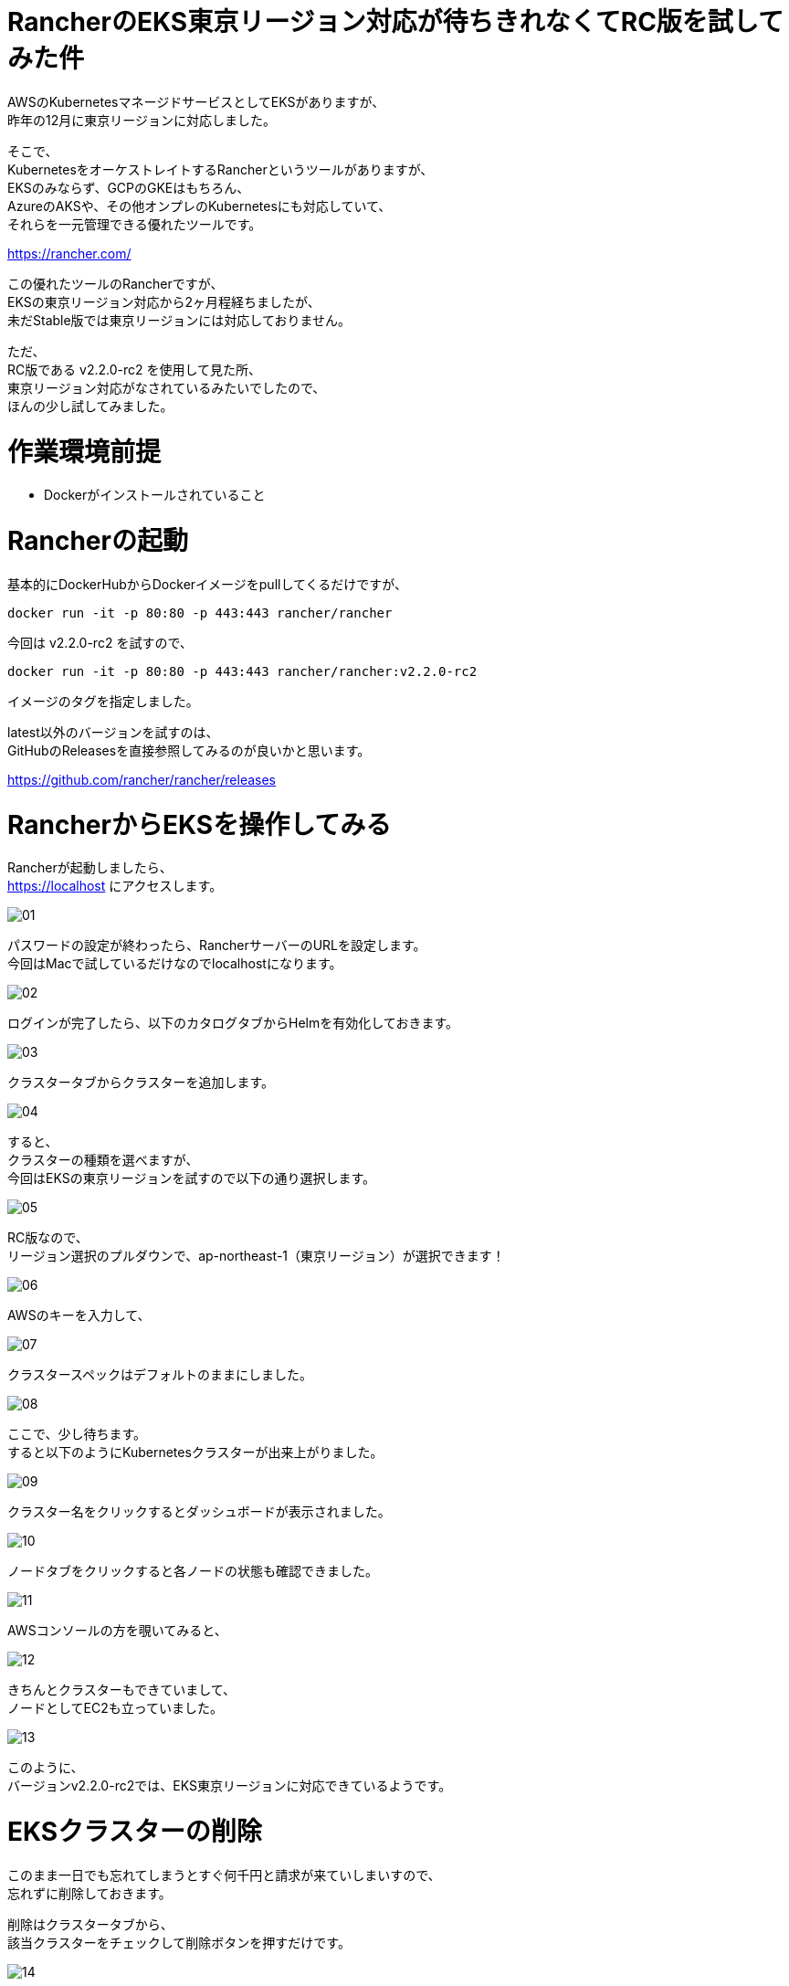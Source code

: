 # RancherのEKS東京リージョン対応が待ちきれなくてRC版を試してみた件
:hp-tags: Rancher, EKS, Shirota
:published_at: 2019-02-27

AWSのKubernetesマネージドサービスとしてEKSがありますが、 +
昨年の12月に東京リージョンに対応しました。

そこで、 +
KubernetesをオーケストレイトするRancherというツールがありますが、 +
EKSのみならず、GCPのGKEはもちろん、 +
AzureのAKSや、その他オンプレのKubernetesにも対応していて、 +
それらを一元管理できる優れたツールです。

https://rancher.com/

この優れたツールのRancherですが、 +
EKSの東京リージョン対応から2ヶ月程経ちましたが、 +
未だStable版では東京リージョンには対応しておりません。

ただ、 +
RC版である v2.2.0-rc2 を使用して見た所、 +
東京リージョン対応がなされているみたいでしたので、 +
ほんの少し試してみました。

# 作業環境前提
* Dockerがインストールされていること

# Rancherの起動

基本的にDockerHubからDockerイメージをpullしてくるだけですが、

```
docker run -it -p 80:80 -p 443:443 rancher/rancher
```

今回は v2.2.0-rc2 を試すので、

```
docker run -it -p 80:80 -p 443:443 rancher/rancher:v2.2.0-rc2
```

イメージのタグを指定しました。

latest以外のバージョンを試すのは、 +
GitHubのReleasesを直接参照してみるのが良いかと思います。

https://github.com/rancher/rancher/releases

# RancherからEKSを操作してみる

Rancherが起動しましたら、 +
https://localhost にアクセスします。

image:/images/shirota/20190227/01.png[]

パスワードの設定が終わったら、RancherサーバーのURLを設定します。 +
今回はMacで試しているだけなのでlocalhostになります。

image:/images/shirota/20190227/02.png[]

ログインが完了したら、以下のカタログタブからHelmを有効化しておきます。

image:/images/shirota/20190227/03.png[]

クラスタータブからクラスターを追加します。

image:/images/shirota/20190227/04.png[]

すると、 +
クラスターの種類を選べますが、 +
今回はEKSの東京リージョンを試すので以下の通り選択します。

image:/images/shirota/20190227/05.png[]

RC版なので、 +
リージョン選択のプルダウンで、ap-northeast-1（東京リージョン）が選択できます！

image:/images/shirota/20190227/06.png[]

AWSのキーを入力して、

image:/images/shirota/20190227/07.png[]

クラスタースペックはデフォルトのままにしました。

image:/images/shirota/20190227/08.png[]

ここで、少し待ちます。 +
すると以下のようにKubernetesクラスターが出来上がりました。

image:/images/shirota/20190227/09.png[]

クラスター名をクリックするとダッシュボードが表示されました。

image:/images/shirota/20190227/10.png[]

ノードタブをクリックすると各ノードの状態も確認できました。

image:/images/shirota/20190227/11.png[]

AWSコンソールの方を覗いてみると、

image:/images/shirota/20190227/12.png[]

きちんとクラスターもできていまして、 +
ノードとしてEC2も立っていました。

image:/images/shirota/20190227/13.png[]

このように、 +
バージョンv2.2.0-rc2では、EKS東京リージョンに対応できているようです。

# EKSクラスターの削除

このまま一日でも忘れてしまうとすぐ何千円と請求が来ていしまいすので、 +
忘れずに削除しておきます。

削除はクラスタータブから、 +
該当クラスターをチェックして削除ボタンを押すだけです。

image:/images/shirota/20190227/14.png[]

確認画面

image:/images/shirota/20190227/15.png[]

削除中になりました。

image:/images/shirota/20190227/16.png[]

AWSコンソールからCloudFormationを見てみると、 +
スタックで削除しようとしているのが確認できました。

image:/images/shirota/20190227/17.png[]

この時、Rancher画面からは直ぐに削除されますが、 +
AWSコンソールではクラスターやノードの削除処理がしばらく続いていました。

# まとめ
このように Rancherのバージョン v2.2.0-rc2 を使えば、 +
現在でもEKS東京リージョンにてKubernetesクラスターを立てることができました。 +
開発中のプロジェクトでRancherを既に導入していて、 +
Rancherで統一したい場合など、良いかもしれません。

